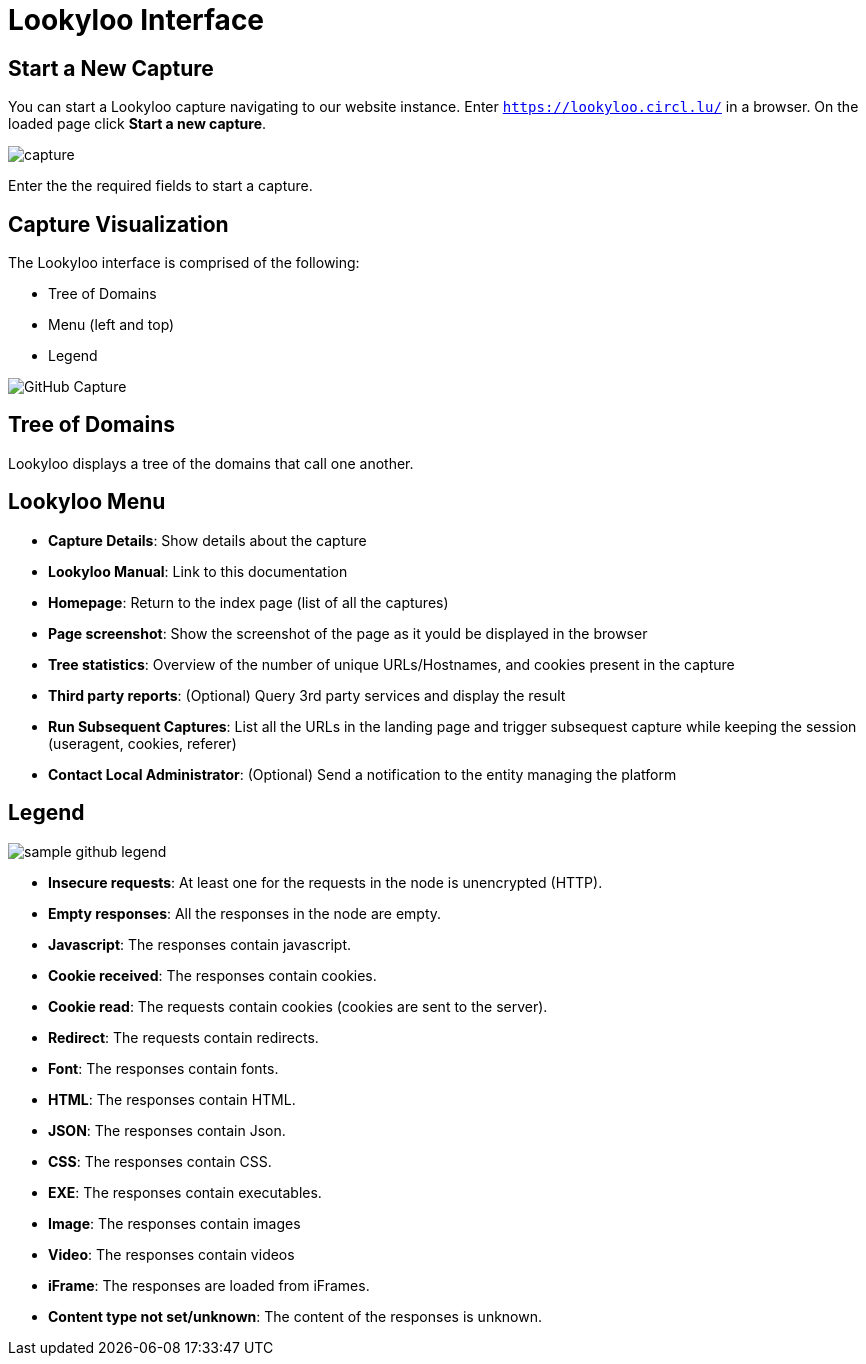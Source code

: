 = Lookyloo Interface

== Start a New Capture

You can start a Lookyloo capture navigating to our website instance. Enter `https://lookyloo.circl.lu/` in a browser. On the loaded page click **Start a new capture**.

image::capture.png[]

Enter the the required fields to start a capture.


== Capture Visualization

The Lookyloo interface is comprised of the following:

* Tree of Domains
* Menu (left and top)
* Legend

image::sample_github.png[GitHub Capture]


== Tree of Domains

Lookyloo displays a tree of the domains that call one another.

== Lookyloo Menu

* *Capture Details*: Show details about the capture
* *Lookyloo Manual*: Link to this documentation
* *Homepage*: Return to the index page (list of all the captures)
* *Page screenshot*: Show the screenshot of the page as it yould be displayed in the browser
* *Tree statistics*: Overview of the number of unique URLs/Hostnames, and cookies present in the capture
* *Third party reports*: (Optional) Query 3rd party services and display the result
* *Run Subsequent Captures*: List all the URLs in the landing page and trigger subsequest capture while keeping the session (useragent, cookies, referer)
* *Contact Local Administrator*: (Optional) Send a notification to the entity managing the platform


== Legend

image::sample_github_legend.png[]

* *Insecure requests*: At least one for the requests in the node is unencrypted (HTTP).
* *Empty responses*: All the responses in the node are empty.
* *Javascript*: The responses contain javascript.
* *Cookie received*: The responses contain cookies.
* *Cookie read*: The requests contain cookies (cookies are sent to the server).
* *Redirect*: The requests contain redirects.
* *Font*: The responses contain fonts.
* *HTML*: The responses contain HTML.
* *JSON*: The responses contain Json.
* *CSS*: The responses contain CSS.
* *EXE*: The responses contain executables.
* *Image*: The responses contain images
* *Video*: The responses contain videos
* *iFrame*: The responses are loaded from iFrames.
* *Content type not set/unknown*: The content of the responses is unknown.
